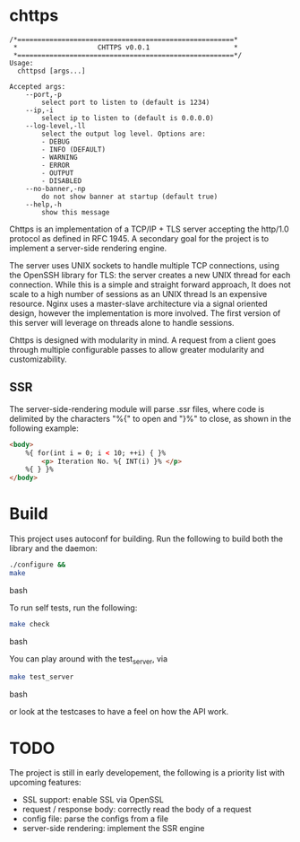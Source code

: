 * chttps

#+BEGIN_SRC
/*======================================================*
 *                    CHTTPS v0.0.1                     *
 *======================================================*/
Usage:
  chttpsd [args...]

Accepted args:
    --port,-p
        select port to listen to (default is 1234)
    --ip,-i
        select ip to listen to (default is 0.0.0.0)
    --log-level,-ll
        select the output log level. Options are:
        - DEBUG
        - INFO (DEFAULT)
        - WARNING
        - ERROR
        - OUTPUT
        - DISABLED
    --no-banner,-np
        do not show banner at startup (default true)
    --help,-h
        show this message
#+END_SRC

Chttps is an implementation of a TCP/IP + TLS
server accepting the http/1.0 protocol as defined
in RFC 1945.
A secondary goal for the project is to implement
a server-side rendering engine.

The server uses UNIX sockets to handle multiple
TCP connections, using the OpenSSH library for TLS:
the server creates a new UNIX thread for each connection.
While this is a simple and straight forward approach, It does not
scale to a high number of sessions as an UNIX thread
Is an expensive resource. Nginx uses a master-slave
architecture via a signal oriented design, however the
implementation is more involved. The first version
of this server will leverage on threads alone to
handle sessions.

Chttps is designed with modularity in mind. A request
from a client goes through multiple configurable
passes to allow greater modularity and customizability.

** SSR

The server-side-rendering module will parse .ssr
files, where code is delimited by the characters
"%{" to open and "}%" to close, as shown in the
following example:

#+BEGIN_SRC html
<body>
    %{ for(int i = 0; i < 10; ++i) { }%
        <p> Iteration No. %{ INT(i) }% </p>
    %{ } }%
</body>
#+END_SRC

* Build

This project uses autoconf for building. Run the following
to build both the library and the daemon:

#+BEGIN_SRC bash
./configure &&
make
#+END_SRC bash

To run self tests, run the following:

#+BEGIN_SRC bash
make check
#+END_SRC bash

You can play around with the test_server, via
#+BEGIN_SRC bash
make test_server
#+END_SRC bash

or look at the testcases to have a feel on how the API
work.

* TODO

The project is still in early developement, the
following is a priority list with upcoming features:
- SSL support: enable SSL via OpenSSL
- request / response body: correctly read the body
  of a request
- config file: parse the configs from a file
- server-side rendering: implement the SSR engine
